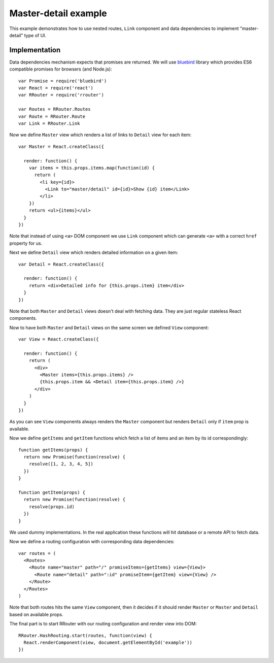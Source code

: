 Master-detail example
=====================

This example demonstrates how to use nested routes, ``Link`` component and data
dependencies to implement "master-detail" type of UI.

.. raw:: html

    <div style="margin-bottom: 1em;" id="example"></div>
    <script>
      window.onload = function() {
        var Promise = require('bluebird')
        var React = require('react')
        var RRouter = require('rrouter')
        var Routes = RRouter.Routes
        var Route = RRouter.Route
        var Link = RRouter.Link

        var Master = React.createClass({

          render: function() {
            var items = this.props.items.map(function(id, index) {
              return React.DOM.li({key: index},
                Link({to: 'master/detail', id: id}, "Show ", id, " item"))
            })
            return React.DOM.ul(null, items)
          }
        })

        var Detail = React.createClass({

          render: function() {
            return React.DOM.div(null, "Detailed info for ", this.props.item, " item")
          }
        })

        var View = React.createClass({

          render: function() {
            return React.DOM.div(null,
              Master({items: this.props.items}),
              this.props.item && Detail({item: this.props.item})
            )
          }
        })

        function getItems(props) {
          return new Promise(function(resolve) {
            resolve([1, 2, 3, 4, 5])
          })
        }

        function getItem(props) {
          return new Promise(function(resolve) {
            resolve(props.id)
          })
        }

        var routes = Routes(null,
          Route({name: 'master', path: '/', promiseItems: getItems, view: View},
            Route({name: 'detail', path: ':id', promiseItem: getItem, view: View})
          )
        )

        RRouter.HashRouting.start(routes, function(view) {
          React.renderComponent(view, document.getElementById('example'))
        })
      }
    </script>

::

Implementation
--------------

Data dependencies mechanism expects that promises are returned. We will use
bluebird_ library which provides ES6 compatible promises for browsers (and
Node.js)::

  var Promise = require('bluebird')
  var React = require('react')
  var RRouter = require('rrouter')

  var Routes = RRouter.Routes
  var Route = RRouter.Route
  var Link = RRouter.Link

Now we define ``Master`` view which renders a list of links to ``Detail`` view
for each item::

  var Master = React.createClass({

    render: function() {
      var items = this.props.items.map(function(id) {
        return (
          <li key={id}>
            <Link to="master/detail" id={id}>Show {id} item</Link>
          </li>
      })
      return <ul>{items}</ul>
    }
  })

Note that instead of using ``<a>`` DOM component we use ``Link`` component which
can generate ``<a>`` with a correct ``href`` property for us.

Next we define ``Detail`` view which renders detailed information on a given
item::

  var Detail = React.createClass({

    render: function() {
      return <div>Detailed info for {this.props.item} item</div>
    }
  })

Note that both ``Master`` and ``Detail`` views doesn't deal with fetching data.
They are just regular stateless React components.

Now to have both ``Master`` and ``Detail`` views on the same screen we defined
``View`` component::

  var View = React.createClass({

    render: function() {
      return (
        <div>
          <Master items={this.props.items} />
          {this.props.item && <Detail item={this.props.item} />}
        </div>
      )
    }
  })

As you can see ``View`` components always renders the ``Master`` component but
renders ``Detail`` only if ``item`` prop is available.

Now we define ``getItems`` and ``getItem`` functions which fetch a list of items
and an item by its id correspondingly::

  function getItems(props) {
    return new Promise(function(resolve) {
      resolve([1, 2, 3, 4, 5])
    })
  }

  function getItem(props) {
    return new Promise(function(resolve) {
      resolve(props.id)
    })
  }

We used dummy implementations. In the real application these functions will hit
database or a remote API to fetch data.

Now we define a routing configuration with corresponding data dependencies::

  var routes = (
    <Routes>
      <Route name="master" path="/" promiseItems={getItems} view={View}>
        <Route name="detail" path=":id" promiseItem={getItem} view={View} />
      </Route>
    </Routes>
  )

Note that both routes hits the same ``View`` component, then it decides if it
should render ``Master`` or ``Master`` and ``Detail`` based on available props.

The final part is to start RRouter with our routing configuration and render
view into DOM::

  RRouter.HashRouting.start(routes, function(view) {
    React.renderComponent(view, document.getElementById('example'))
  })

.. _bluebird: https://github.com/petkaantonov/bluebird
